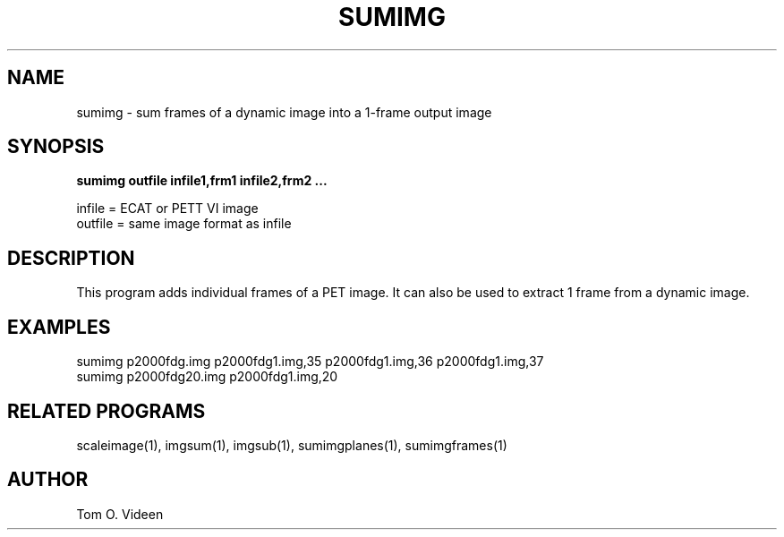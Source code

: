 .TH SUMIMG 1 "16-Jan-97" "Neuroimaging Lab"

.SH NAME
sumimg - sum frames of a dynamic image into a 1-frame output image

.SH SYNOPSIS
.B sumimg outfile infile1,frm1 infile2,frm2 ...

.nf
infile = ECAT or PETT VI image
outfile = same image format as infile
.fi

.SH DESCRIPTION
This program adds individual frames of a PET image.
It can also be used to extract 1 frame from a dynamic image.

.SH EXAMPLES
.nf
sumimg p2000fdg.img p2000fdg1.img,35 p2000fdg1.img,36 p2000fdg1.img,37 
sumimg p2000fdg20.img p2000fdg1.img,20

.SH RELATED PROGRAMS

scaleimage(1), imgsum(1), imgsub(1), sumimgplanes(1), sumimgframes(1)

.SH AUTHOR

Tom O. Videen


